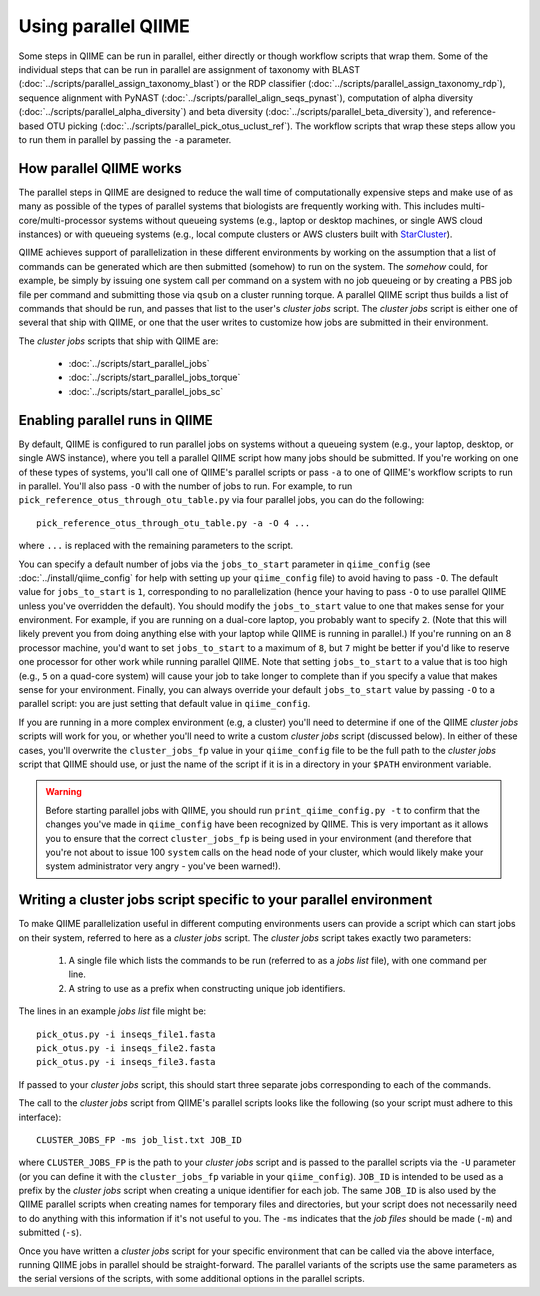 .. _parallel_qiime:

Using parallel QIIME
====================

Some steps in QIIME can be run in parallel, either directly or though workflow scripts that wrap them. Some of the individual steps that can be run in parallel are assignment of taxonomy with BLAST (:doc:`../scripts/parallel_assign_taxonomy_blast`) or the RDP classifier (:doc:`../scripts/parallel_assign_taxonomy_rdp`), sequence alignment with PyNAST (:doc:`../scripts/parallel_align_seqs_pynast`), computation of alpha diversity (:doc:`../scripts/parallel_alpha_diversity`) and beta diversity (:doc:`../scripts/parallel_beta_diversity`), and reference-based OTU picking (:doc:`../scripts/parallel_pick_otus_uclust_ref`). The workflow scripts that wrap these steps allow you to run them in parallel by passing the ``-a`` parameter.

How parallel QIIME works
-------------------------

The parallel steps in QIIME are designed to reduce the wall time of computationally expensive steps and make use of as many as possible of the types of parallel systems that biologists are frequently working with. This includes multi-core/multi-processor systems without queueing systems (e.g., laptop or desktop machines, or single AWS cloud instances) or with queueing systems (e.g., local compute clusters or AWS clusters built with `StarCluster <http://star.mit.edu/cluster/>`_). 

QIIME achieves support of parallelization in these different environments by working on the assumption that a list of commands can be generated which are then submitted (somehow) to run on the system. The `somehow` could, for example, be simply by issuing one system call per command on a system with no job queueing or by creating a PBS job file per command and submitting those via  ``qsub`` on a cluster running torque. A parallel QIIME script thus builds a list of commands that should be run, and passes that list to the user's `cluster jobs` script. The `cluster jobs` script is either one of several that ship with QIIME, or one that the user writes to customize how jobs are submitted in their environment. 

The `cluster jobs` scripts that ship with QIIME are:

 * :doc:`../scripts/start_parallel_jobs`
 * :doc:`../scripts/start_parallel_jobs_torque`
 * :doc:`../scripts/start_parallel_jobs_sc`

Enabling parallel runs in QIIME
-------------------------------

By default, QIIME is configured to run parallel jobs on systems without a queueing system (e.g., your laptop, desktop, or single AWS instance), where you tell a parallel QIIME script how many jobs should be submitted. If you're working on one of these types of systems, you'll call one of  QIIME's parallel scripts or pass ``-a`` to one of QIIME's workflow scripts to run in parallel. You'll also pass ``-O`` with the number of jobs to run. For example, to run ``pick_reference_otus_through_otu_table.py`` via four parallel jobs, you can do the following::

	pick_reference_otus_through_otu_table.py -a -O 4 ...

where ``...`` is replaced with the remaining parameters to the script. 

You can specify a default number of jobs via the ``jobs_to_start`` parameter in ``qiime_config`` (see :doc:`../install/qiime_config` for help with setting up your ``qiime_config`` file) to avoid having to pass ``-O``. The default value for ``jobs_to_start`` is ``1``, corresponding to no parallelization (hence your having to pass ``-O`` to use parallel QIIME unless you've overridden the default). You should modify the ``jobs_to_start`` value to one that makes sense for your environment. For example, if you are running on a dual-core laptop, you probably want to specify ``2``. (Note that this will likely prevent you from doing anything else with your laptop while QIIME is running in parallel.) If you're running on an 8 processor machine, you'd want to set ``jobs_to_start`` to a maximum of ``8``, but ``7`` might be better if you'd like to reserve one processor for other work while running parallel QIIME. Note that setting ``jobs_to_start`` to a value that is too high (e.g., ``5`` on a quad-core system) will cause your job to take longer to complete than if you specify a value that makes sense for your environment. Finally, you can always override your default ``jobs_to_start`` value by passing ``-O`` to a parallel script: you are just setting that default value in ``qiime_config``.

If you are running in a more complex environment (e.g, a cluster) you'll need to determine if one of the QIIME `cluster jobs` scripts will work for you, or whether you'll need to write a custom `cluster jobs` script (discussed below). In either of these cases, you'll overwrite the ``cluster_jobs_fp`` value in your ``qiime_config`` file to be the full path to the `cluster jobs` script that QIIME should use, or just the name of the script if it is in a directory in your ``$PATH`` environment variable.

.. warning:: 
	
	Before starting parallel jobs with QIIME, you should run ``print_qiime_config.py -t`` to confirm that the changes you've made in ``qiime_config`` have been recognized by QIIME. This is very important as it allows you to ensure that the correct ``cluster_jobs_fp`` is being used in your environment (and therefore that you're not about to issue 100 ``system`` calls on the head node of your cluster, which would likely make your system administrator very angry - you've been warned!). 

Writing a cluster jobs script specific to your parallel environment
-------------------------------------------------------------------

To make QIIME parallelization useful in different computing environments users can provide a script which can start jobs on their system, referred to here as a `cluster jobs` script. The `cluster jobs` script takes exactly two parameters:

	1. A single file which lists the commands to be run (referred to as a `jobs list` file), with one command per line.
	2. A string to use as a prefix when constructing unique job identifiers.

The lines in an example `jobs list` file might be::

	pick_otus.py -i inseqs_file1.fasta 
	pick_otus.py -i inseqs_file2.fasta 
	pick_otus.py -i inseqs_file3.fasta 

If passed to your `cluster jobs` script, this should start three separate jobs corresponding to each of the commands.

The call to the `cluster jobs` script from QIIME's parallel scripts looks like the following (so your script must adhere to this interface)::

	CLUSTER_JOBS_FP -ms job_list.txt JOB_ID

where ``CLUSTER_JOBS_FP`` is the path to your `cluster jobs` script and is passed to the parallel scripts via the ``-U`` parameter (or you can define it with the ``cluster_jobs_fp`` variable in your ``qiime_config``). ``JOB_ID`` is intended to be used as a prefix by the `cluster jobs` script when creating a unique identifier for each job. The same ``JOB_ID`` is also used by the QIIME parallel scripts when creating names for temporary files and directories, but your script does not necessarily need to do anything with this information if it's not useful to you. The ``-ms`` indicates that the `job files` should be made (``-m``) and submitted (``-s``).

Once you have written a `cluster jobs` script for your specific environment that can be called via the above interface, running QIIME jobs in parallel should be straight-forward. The parallel variants of the scripts use the same parameters as the serial versions of the scripts, with some additional options in the parallel scripts.

